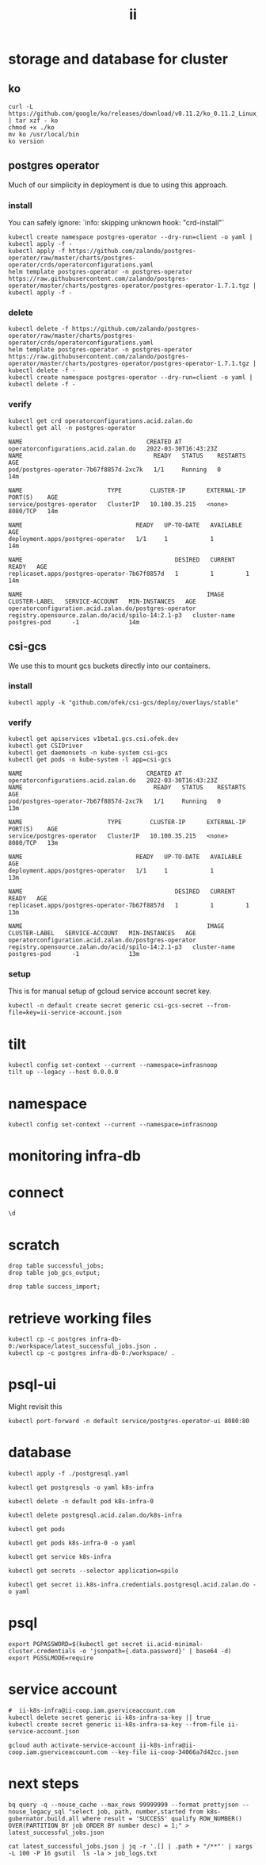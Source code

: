 #+TITLE: ii
* storage and database for cluster
** ko
#+begin_src shell
curl -L https://github.com/google/ko/releases/download/v0.11.2/ko_0.11.2_Linux_x86_64.tar.gz | tar xzf - ko
chmod +x ./ko
mv ko /usr/local/bin
ko version
#+end_src

#+RESULTS:
#+begin_example
0.11.2
#+end_example

** postgres operator
Much of our simplicity in deployment is due to using this approach.
*** install
You can safely ignore: `info: skipping unknown hook: "crd-install"`
#+begin_src shell :prologue "(\n" :epilogue ") 2>&1\n:\n" :wrap "src yaml" :nresults silent
kubectl create namespace postgres-operator --dry-run=client -o yaml | kubectl apply -f -
kubectl apply -f https://github.com/zalando/postgres-operator/raw/master/charts/postgres-operator/crds/operatorconfigurations.yaml
helm template postgres-operator -n postgres-operator https://raw.githubusercontent.com/zalando/postgres-operator/master/charts/postgres-operator/postgres-operator-1.7.1.tgz | kubectl apply -f -
#+end_src

#+RESULTS:
#+begin_src yaml
namespace/postgres-operator created
customresourcedefinition.apiextensions.k8s.io/operatorconfigurations.acid.zalan.do created
manifest_sorter.go:192: info: skipping unknown hook: "crd-install"
manifest_sorter.go:192: info: skipping unknown hook: "crd-install"
manifest_sorter.go:192: info: skipping unknown hook: "crd-install"
serviceaccount/postgres-operator created
clusterrole.rbac.authorization.k8s.io/postgres-pod created
clusterrole.rbac.authorization.k8s.io/postgres-operator created
clusterrolebinding.rbac.authorization.k8s.io/postgres-operator created
service/postgres-operator created
deployment.apps/postgres-operator created
operatorconfiguration.acid.zalan.do/postgres-operator created
#+end_src

*** delete
#+begin_src shell :prologue "(\n" :epilogue ") 2>&1\n:\n" :wrap "src yaml" :nresults silent
kubectl delete -f https://github.com/zalando/postgres-operator/raw/master/charts/postgres-operator/crds/operatorconfigurations.yaml
helm template postgres-operator -n postgres-operator https://raw.githubusercontent.com/zalando/postgres-operator/master/charts/postgres-operator/postgres-operator-1.7.1.tgz | kubectl delete -f -
kubectl create namespace postgres-operator --dry-run=client -o yaml | kubectl delete -f -
#+end_src
*** verify
#+name: postgres-operator
#+begin_src shell
kubectl get crd operatorconfigurations.acid.zalan.do
kubectl get all -n postgres-operator
#+end_src

#+RESULTS: postgres-operator
#+begin_example
NAME                                   CREATED AT
operatorconfigurations.acid.zalan.do   2022-03-30T16:43:23Z
NAME                                     READY   STATUS    RESTARTS   AGE
pod/postgres-operator-7b67f8857d-2xc7k   1/1     Running   0          14m

NAME                        TYPE        CLUSTER-IP      EXTERNAL-IP   PORT(S)    AGE
service/postgres-operator   ClusterIP   10.100.35.215   <none>        8080/TCP   14m

NAME                                READY   UP-TO-DATE   AVAILABLE   AGE
deployment.apps/postgres-operator   1/1     1            1           14m

NAME                                           DESIRED   CURRENT   READY   AGE
replicaset.apps/postgres-operator-7b67f8857d   1         1         1       14m

NAME                                                    IMAGE                                               CLUSTER-LABEL   SERVICE-ACCOUNT   MIN-INSTANCES   AGE
operatorconfiguration.acid.zalan.do/postgres-operator   registry.opensource.zalan.do/acid/spilo-14:2.1-p3   cluster-name    postgres-pod      -1              14m
#+end_example

** csi-gcs
We use this to mount gcs buckets directly into our containers.
*** install
#+begin_src shell :prologue "(\n" :epilogue ") 2>&1\n:\n" :wrap "src yaml" :nresults silent
kubectl apply -k "github.com/ofek/csi-gcs/deploy/overlays/stable"
#+end_src

#+RESULTS:
#+begin_src yaml
customresourcedefinition.apiextensions.k8s.io/publishedvolumes.gcs.csi.ofek.dev created
serviceaccount/csi-gcs created
clusterrole.rbac.authorization.k8s.io/csi-gcs-node created
clusterrole.rbac.authorization.k8s.io/csi-gcs-provisioner created
clusterrole.rbac.authorization.k8s.io/csi-gcs-resizer created
clusterrolebinding.rbac.authorization.k8s.io/csi-gcs-node created
clusterrolebinding.rbac.authorization.k8s.io/csi-gcs-provisioner created
clusterrolebinding.rbac.authorization.k8s.io/csi-gcs-resizer created
daemonset.apps/csi-gcs created
csidriver.storage.k8s.io/gcs.csi.ofek.dev created
#+end_src

*** verify
#+name: csidrivers
#+begin_src shell
kubectl get apiservices v1beta1.gcs.csi.ofek.dev
kubectl get CSIDriver
kubectl get daemonsets -n kube-system csi-gcs
kubectl get pods -n kube-system -l app=csi-gcs
#+end_src

#+RESULTS: csidrivers
#+begin_example
NAME                                   CREATED AT
operatorconfigurations.acid.zalan.do   2022-03-30T16:43:23Z
NAME                                     READY   STATUS    RESTARTS   AGE
pod/postgres-operator-7b67f8857d-2xc7k   1/1     Running   0          13m

NAME                        TYPE        CLUSTER-IP      EXTERNAL-IP   PORT(S)    AGE
service/postgres-operator   ClusterIP   10.100.35.215   <none>        8080/TCP   13m

NAME                                READY   UP-TO-DATE   AVAILABLE   AGE
deployment.apps/postgres-operator   1/1     1            1           13m

NAME                                           DESIRED   CURRENT   READY   AGE
replicaset.apps/postgres-operator-7b67f8857d   1         1         1       13m

NAME                                                    IMAGE                                               CLUSTER-LABEL   SERVICE-ACCOUNT   MIN-INSTANCES   AGE
operatorconfiguration.acid.zalan.do/postgres-operator   registry.opensource.zalan.do/acid/spilo-14:2.1-p3   cluster-name    postgres-pod      -1              13m
#+end_example

*** setup
This is for manual setup of gcloud service account secret key.
#+begin_src shell :results silent :noeval :eval never
kubectl -n default create secret generic csi-gcs-secret --from-file=key=ii-service-account.json
#+end_src


* tilt
#+begin_src tmate :window tilt :prologue "cdr\n"
kubectl config set-context --current --namespace=infrasnoop
tilt up --legacy --host 0.0.0.0
#+end_src
* namespace
#+begin_src shell :results none
kubectl config set-context --current --namespace=infrasnoop
#+end_src
* monitoring infra-db

* connect
#+begin_src sql-mode
\d
#+end_src

#+RESULTS:
#+begin_SRC example
                          List of relations
  Schema   |          Name           |       Type        |   Owner
-----------+-------------------------+-------------------+------------
 pg_temp_5 | success_import          | table             | infrasnoop
 public    | file                    | table             | infrasnoop
 public    | job_gcs_output          | table             | infrasnoop
 public    | job_gcs_output_id_seq   | sequence          | infrasnoop
 public    | pg_stat_kcache          | view              | postgres
 public    | pg_stat_kcache_detail   | view              | postgres
 public    | pg_stat_statements      | view              | postgres
 public    | pg_stat_statements_info | view              | postgres
 public    | recent_jobs             | materialized view | infrasnoop
 public    | successful_jobs         | table             | infrasnoop
 public    | successful_jobs_id_seq  | sequence          | infrasnoop
(11 rows)

#+end_SRC
* scratch
#+begin_src sql-mode
drop table successful_jobs;
drop table job_gcs_output;
#+end_src

#+RESULTS:
#+begin_SRC example
DROP TABLE
#+end_SRC
#+begin_src sql-mode
drop table success_import;
#+end_src

#+RESULTS:
#+begin_SRC example
DROP TABLE
#+end_SRC

* retrieve working files
#+begin_src shell
kubectl cp -c postgres infra-db-0:/workspace/latest_successful_jobs.json .
kubectl cp -c postgres infra-db-0:/workspace/ .
#+end_src

* psql-ui
Might revisit this
#+begin_src tmate :session tilt :window fwd-psql-ui
kubectl port-forward -n default service/postgres-operator-ui 8080:80
#+end_src

* database
#+begin_src shell :results none
kubectl apply -f ./postgresql.yaml
#+end_src

#+begin_src shell :results none
kubectl get postgresqls -o yaml k8s-infra
#+end_src

#+begin_src shell :results none
kubectl delete -n default pod k8s-infra-0
#+end_src

#+begin_src shell :results none
kubectl delete postgresql.acid.zalan.do/k8s-infra
#+end_src


#+begin_src shell
kubectl get pods
#+end_src

#+RESULTS:
#+begin_example
NAME                                    READY   STATUS                  RESTARTS       AGE
k8s-infra-0                             0/1     Init:CrashLoopBackOff   7 (105s ago)   14m
postgres-operator-569b58b8c6-xfhps      1/1     Running                 0              16m
postgres-operator-ui-585f5566b4-h8ns5   1/1     Running                 0              16m
#+end_example

#+begin_src shell :wrap src yaml
kubectl get pods k8s-infra-0 -o yaml
#+end_src

#+RESULTS:
#+begin_src yaml
apiVersion: v1
kind: Pod
metadata:
  creationTimestamp: "2022-03-26T22:23:21Z"
  generateName: k8s-infra-
  labels:
    application: spilo
    cluster-name: k8s-infra
    controller-revision-hash: k8s-infra-5fb65fd9ff
    statefulset.kubernetes.io/pod-name: k8s-infra-0
    team: k8s
  name: k8s-infra-0
  namespace: default
  ownerReferences:
  - apiVersion: apps/v1
    blockOwnerDeletion: true
    controller: true
    kind: StatefulSet
    name: k8s-infra
    uid: 2def1246-c880-4161-9585-fdbc24cf3c16
  resourceVersion: "820"
  uid: 0551cf02-9396-4da7-9755-0808f195d509
spec:
  containers:
  - env:
    - name: SCOPE
      value: k8s-infra
    - name: PGROOT
      value: /home/postgres/pgdata/pgroot
    - name: POD_IP
      valueFrom:
        fieldRef:
          apiVersion: v1
          fieldPath: status.podIP
    - name: POD_NAMESPACE
      valueFrom:
        fieldRef:
          apiVersion: v1
          fieldPath: metadata.namespace
    - name: PGUSER_SUPERUSER
      value: postgres
    - name: KUBERNETES_SCOPE_LABEL
      value: cluster-name
    - name: KUBERNETES_ROLE_LABEL
      value: spilo-role
    - name: PGPASSWORD_SUPERUSER
      valueFrom:
        secretKeyRef:
          key: password
          name: postgres.k8s-infra.credentials.postgresql.acid.zalan.do
    - name: PGUSER_STANDBY
      value: standby
    - name: PGPASSWORD_STANDBY
      valueFrom:
        secretKeyRef:
          key: password
          name: standby.k8s-infra.credentials.postgresql.acid.zalan.do
    - name: PAM_OAUTH2
      value: https://info.example.com/oauth2/tokeninfo?access_token= uid realm=/employees
    - name: HUMAN_ROLE
      value: zalandos
    - name: PGVERSION
      value: "14"
    - name: KUBERNETES_LABELS
      value: '{"application":"spilo"}'
    - name: SPILO_CONFIGURATION
      value: '{"postgresql":{},"bootstrap":{"initdb":[{"auth-host":"md5"},{"auth-local":"trust"}],"users":{"zalandos":{"password":"","options":["CREATEDB","NOLOGIN"]}},"dcs":{}}}'
    - name: DCS_ENABLE_KUBERNETES_API
      value: "true"
    - name: ENABLE_WAL_PATH_COMPAT
      value: "true"
    image: registry.opensource.zalan.do/acid/spilo-14:2.1-p3
    imagePullPolicy: IfNotPresent
    name: postgres
    ports:
    - containerPort: 8008
      protocol: TCP
    - containerPort: 5432
      protocol: TCP
    - containerPort: 8080
      protocol: TCP
    resources:
      limits:
        cpu: "1"
        memory: 500Mi
      requests:
        cpu: 100m
        memory: 100Mi
    securityContext:
      allowPrivilegeEscalation: true
      privileged: false
      readOnlyRootFilesystem: false
    terminationMessagePath: /dev/termination-log
    terminationMessagePolicy: File
    volumeMounts:
    - mountPath: /home/postgres/pgdata
      name: pgdata
    - mountPath: /dev/shm
      name: dshm
    - mountPath: /workspace
      name: empty
    - mountPath: /var/run/secrets/kubernetes.io/serviceaccount
      name: kube-api-access-w9xs6
      readOnly: true
  dnsPolicy: ClusterFirst
  enableServiceLinks: true
  hostname: k8s-infra-0
  initContainers:
  - args:
    - -c
    - git clone --depth 1 https://github.com/kubernetes/k8s-infra
    command:
    - bash
    image: bitnami/git
    imagePullPolicy: Always
    name: init-clone-k8s-infra
    resources: {}
    terminationMessagePath: /dev/termination-log
    terminationMessagePolicy: File
    volumeMounts:
    - mountPath: /workspace
      name: empty
    - mountPath: /var/run/secrets/kubernetes.io/serviceaccount
      name: kube-api-access-w9xs6
      readOnly: true
    workingDir: /workspace
  nodeName: docker-desktop
  preemptionPolicy: PreemptLowerPriority
  priority: 0
  restartPolicy: Always
  schedulerName: default-scheduler
  securityContext: {}
  serviceAccount: postgres-pod
  serviceAccountName: postgres-pod
  subdomain: k8s-infra
  terminationGracePeriodSeconds: 300
  tolerations:
  - effect: NoExecute
    key: node.kubernetes.io/not-ready
    operator: Exists
    tolerationSeconds: 300
  - effect: NoExecute
    key: node.kubernetes.io/unreachable
    operator: Exists
    tolerationSeconds: 300
  volumes:
  - name: pgdata
    persistentVolumeClaim:
      claimName: pgdata-k8s-infra-0
  - emptyDir:
      medium: Memory
    name: dshm
  - emptyDir: {}
    name: empty
  - name: kube-api-access-w9xs6
    projected:
      defaultMode: 420
      sources:
      - serviceAccountToken:
          expirationSeconds: 3607
          path: token
      - configMap:
          items:
          - key: ca.crt
            path: ca.crt
          name: kube-root-ca.crt
      - downwardAPI:
          items:
          - fieldRef:
              apiVersion: v1
              fieldPath: metadata.namespace
            path: namespace
status:
  conditions:
  - lastProbeTime: null
    lastTransitionTime: "2022-03-26T22:23:23Z"
    message: 'containers with incomplete status: [init-clone-k8s-infra]'
    reason: ContainersNotInitialized
    status: "False"
    type: Initialized
  - lastProbeTime: null
    lastTransitionTime: "2022-03-26T22:23:23Z"
    message: 'containers with unready status: [postgres]'
    reason: ContainersNotReady
    status: "False"
    type: Ready
  - lastProbeTime: null
    lastTransitionTime: "2022-03-26T22:23:23Z"
    message: 'containers with unready status: [postgres]'
    reason: ContainersNotReady
    status: "False"
    type: ContainersReady
  - lastProbeTime: null
    lastTransitionTime: "2022-03-26T22:23:23Z"
    status: "True"
    type: PodScheduled
  containerStatuses:
  - image: registry.opensource.zalan.do/acid/spilo-14:2.1-p3
    imageID: ""
    lastState: {}
    name: postgres
    ready: false
    restartCount: 0
    started: false
    state:
      waiting:
        reason: PodInitializing
  hostIP: 192.168.65.4
  initContainerStatuses:
  - containerID: docker://c3efa1ce9e955a357d67369bd85c62cd2cf506e4e04d74751e688aa5b2327123
    image: bitnami/git:latest
    imageID: docker-pullable://bitnami/git@sha256:9c72aa2cf088597599a6116bdfe7f6864ed80004cc1acfd3e3bdf834e660e19c
    lastState:
      terminated:
        containerID: docker://c3efa1ce9e955a357d67369bd85c62cd2cf506e4e04d74751e688aa5b2327123
        exitCode: 128
        finishedAt: "2022-03-26T22:24:22Z"
        reason: Error
        startedAt: "2022-03-26T22:24:21Z"
    name: init-clone-k8s-infra
    ready: false
    restartCount: 3
    state:
      waiting:
        message: back-off 40s restarting failed container=init-clone-k8s-infra pod=k8s-infra-0_default(0551cf02-9396-4da7-9755-0808f195d509)
        reason: CrashLoopBackOff
  phase: Pending
  podIP: 10.1.0.73
  podIPs:
  - ip: 10.1.0.73
  qosClass: Burstable
  startTime: "2022-03-26T22:23:23Z"
#+end_src

#+begin_src shell
kubectl get service k8s-infra
#+end_src

#+RESULTS:
#+begin_example
NAME        TYPE        CLUSTER-IP      EXTERNAL-IP   PORT(S)    AGE
k8s-infra   ClusterIP   10.109.11.112   <none>        5432/TCP   45s
#+end_example

#+begin_src shell
kubectl get secrets --selector application=spilo
#+end_src

#+RESULTS:
#+begin_example
NAME                                                       TYPE     DATA   AGE
ii.k8s-infra.credentials.postgresql.acid.zalan.do          Opaque   2      3m17s
k8s-infra.k8s-infra.credentials.postgresql.acid.zalan.do   Opaque   2      3m17s
postgres.k8s-infra.credentials.postgresql.acid.zalan.do    Opaque   2      3m17s
standby.k8s-infra.credentials.postgresql.acid.zalan.do     Opaque   2      3m16s
#+end_example

#+begin_src shell
kubectl get secret ii.k8s-infra.credentials.postgresql.acid.zalan.do -o yaml
#+end_src

#+RESULTS:
#+begin_example
apiVersion: v1
data:
  password: MVg4MDBqUGxERGE1V1UzbDdNcDgzRU1namYwZUM0R2w3bWVkNHhZSndUS2FsbGR4Y0Z2UThXQlNTeVl5ZjVNMQ==
  username: aWk=
kind: Secret
metadata:
  creationTimestamp: "2022-03-26T03:42:33Z"
  labels:
    application: spilo
    cluster-name: k8s-infra
    team: k8s
  name: ii.k8s-infra.credentials.postgresql.acid.zalan.do
  namespace: infrasnoop
  resourceVersion: "6018"
  uid: 4fb8a6f8-8f76-4f58-a9ed-7df884007626
type: Opaque
#+end_example

* psql
#+begin_src tmate :session psql :window psql
export PGPASSWORD=$(kubectl get secret ii.acid-minimal-cluster.credentials -o 'jsonpath={.data.password}' | base64 -d)
export PGSSLMODE=require
#+end_src
* service account
#+begin_src shell
#  ii-k8s-infra@ii-coop.iam.gserviceaccount.com
kubectl delete secret generic ii-k8s-infra-sa-key || true
kubectl create secret generic ii-k8s-infra-sa-key --from-file ii-service-account.json
#+end_src

#+RESULTS:
#+begin_example
secret/ii-k8s-infra-sa-key created
#+end_example

#+begin_src shell
gcloud auth activate-service-account ii-k8s-infra@ii-coop.iam.gserviceaccount.com --key-file ii-coop-34066a7d42cc.json
#+end_src
* next steps
#+begin_src shell
bq query -q --nouse_cache --max_rows 99999999 --format prettyjson --nouse_legacy_sql "select job, path, number,started from k8s-gubernator.build.all where result = 'SUCCESS' qualify ROW_NUMBER() OVER(PARTITION BY job ORDER BY number desc) = 1;" > latest_successful_jobs.json
#+end_src
#+begin_src
cat latest_successful_jobs.json | jq -r '.[] | .path + "/**"' | xargs -L 100 -P 16 gsutil  ls -la > job_logs.txt
#+end_src
